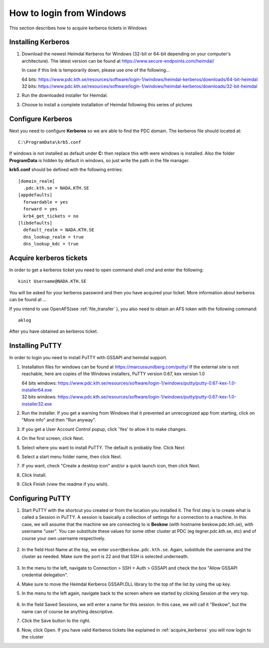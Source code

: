 .. index:: Windows Login
.. _windows_login:

How to login from Windows
=========================

This section describes how to acquire kerberos tickets in Windows

Installing Kerberos
-------------------

#. Download the newest Heimdal Kerberos for Windows
   (32-bit or 64-bit depending on your computer's architecture).
   The latest version can be found at https://www.secure-endpoints.com/heimdal/

   In case if this link is temporarily down, please use one of the following...
   
   | 64 bits: https://www.pdc.kth.se/resources/software/login-1/windows/heimdal-kerberos/downloads/64-bit-heimdal
   | 32 bits: https://www.pdc.kth.se/resources/software/login-1/windows/heimdal-kerberos/downloads/32-bit-heimdal

#. Run the downloaded installer for Heimdal.
#. Choose to install a complete installation of Heimdal following this series of pictures

Configure Kerberos
------------------

Next you need to configure **Kerberos** so we are able to find the PDC domain.
The kerberos file should located at::

  C:\ProgramData\krb5.conf

If windows is not installed as default under **C:** then replace
this with were windows is installed. Also the folder **ProgramData**
is hidden by default in windows, so just write the path in the file manager.

**krb5.conf** should be defined with the following entries::

  [domain_realm]
    .pdc.kth.se = NADA.KTH.SE
  [appdefaults]
    forwardable = yes
    forward = yes
    krb4_get_tickets = no
  [libdefaults]
    default_realm = NADA.KTH.SE
    dns_lookup_realm = true
    dns_lookup_kdc = true

.. _acquire_kerberos:

Acquire kerberos tickets
------------------------

In order to get a kerberos ticket you need to open command shell *cmd* and
enter the following::

  kinit Username@NADA.KTH.SE

You will be asked for your kerberos password and then you have acquired your ticket.
More information about kerberos can be found at ...

If you intend to use OpenAFS(see :ref:`file_transfer` ), you also need to obtain an AFS token with the following command::
	
    aklog

After you have obtained an kerberos ticket.


Installing PuTTY
----------------

In order to login you need to install PuTTY with GSSAPI and heimdal support.

#. Installation files for windows can be found at https://marcussundberg.com/putty/
   If the external site is not reachable, here are copies of the Windows installers, PuTTY version 0.67, kex version 1.0

   | 64 bits windows: https://www.pdc.kth.se/resources/software/login-1/windows/putty/putty-0.67-kex-1.0-installer64.exe
   | 32 bits windows: https://www.pdc.kth.se/resources/software/login-1/windows/putty/putty-0.67-kex-1.0-installer32.exe

#. Run the installer. If you get a warning from Windows that it prevented an unrecognized app from starting, click on "More info" and then "Run anyway".
	.. image:: https://drive.google.com/uc?id=0BxYU3X5kGVqrQm0xa2VwazV1NVE

#. If you get a User Account Control popup, click 'Yes' to allow it to make changes.
	.. image:: https://drive.google.com/uc?id=0BxYU3X5kGVqrMkhKUXBlYm43Yk0
#. On the first screen, click Next.
	.. image:: https://drive.google.com/uc?id=0BxYU3X5kGVqrbUtoSWtQWWlqakU
#. Select where you want to install PuTTY. The default is probably fine. Click Next
	.. image:: https://drive.google.com/uc?id=0BxYU3X5kGVqrY3BtM3RZM1RuRTQ
#. Select a start menu folder name, then click Next.
	.. image:: https://drive.google.com/uc?id=0BxYU3X5kGVqrczB2bjcwY09LT3c
#. If you want, check "Create a desktop icon" and/or a quick launch icon, then click Next.
	.. image:: https://drive.google.com/uc?id=0BxYU3X5kGVqrNmNId0JLN05SM3c
#. Click Install.
	.. image:: https://drive.google.com/uc?id=0BxYU3X5kGVqrNXVqTlZmb291OGM
#. Click Finish (view the readme if you wish).

Configuring PuTTY
-----------------

#. Start PuTTY with the shortcut you created or from the location you installed it. 
   The first step is to create what is called a Session in PuTTY. 
   A session is basically a collection of settings for a connection to a machine. 
   In this case, we will assume that the machine we are connecting to is **Beskow**
   (with hostname beskow.pdc.kth.se), with username "user". 
   You can substitute these values for some other cluster at PDC (eg tegner.pdc.kth.se, etc)
   and of course your own username respectively.
   
 	   .. image:: https://drive.google.com/uc?id=0BxYU3X5kGVqrLWVmdVh3VURnWnc

#. In the field Host Name at the top, we enter ``user@beskow.pdc.kth.se``. 
   Again, substitute the username and the cluster as needed. Make sure the port is 22 and that SSH is selected underneath.

     .. image:: https://drive.google.com/uc?id=0BxYU3X5kGVqrTzloaUxMWmU0eG8

#. In the menu to the left, navigate to Connection > SSH > Auth > GSSAPI  and check the box "Allow GSSAPI credential delegation".
#. Make sure to move the Heimdal Kerberos GSSAPI.DLL library to the top of the list by using the up key.
#. In the menu to the left again, navigate back to the screen where we started by clicking Session at the very top.

		 .. image:: https://drive.google.com/uc?id=0BxYU3X5kGVqrLWVmdVh3VURnWnc 

#. In the field Saved Sessions, we will enter a name for this session. In this case, we will call it "Beskow", 
   but the name can of course be anything descriptive.
#. Click the Save button to the right.
#. Now, click Open. If you have valid Kerberos tickets like
   explained in :ref:`acquire_kerberos` you will now login to the cluster
